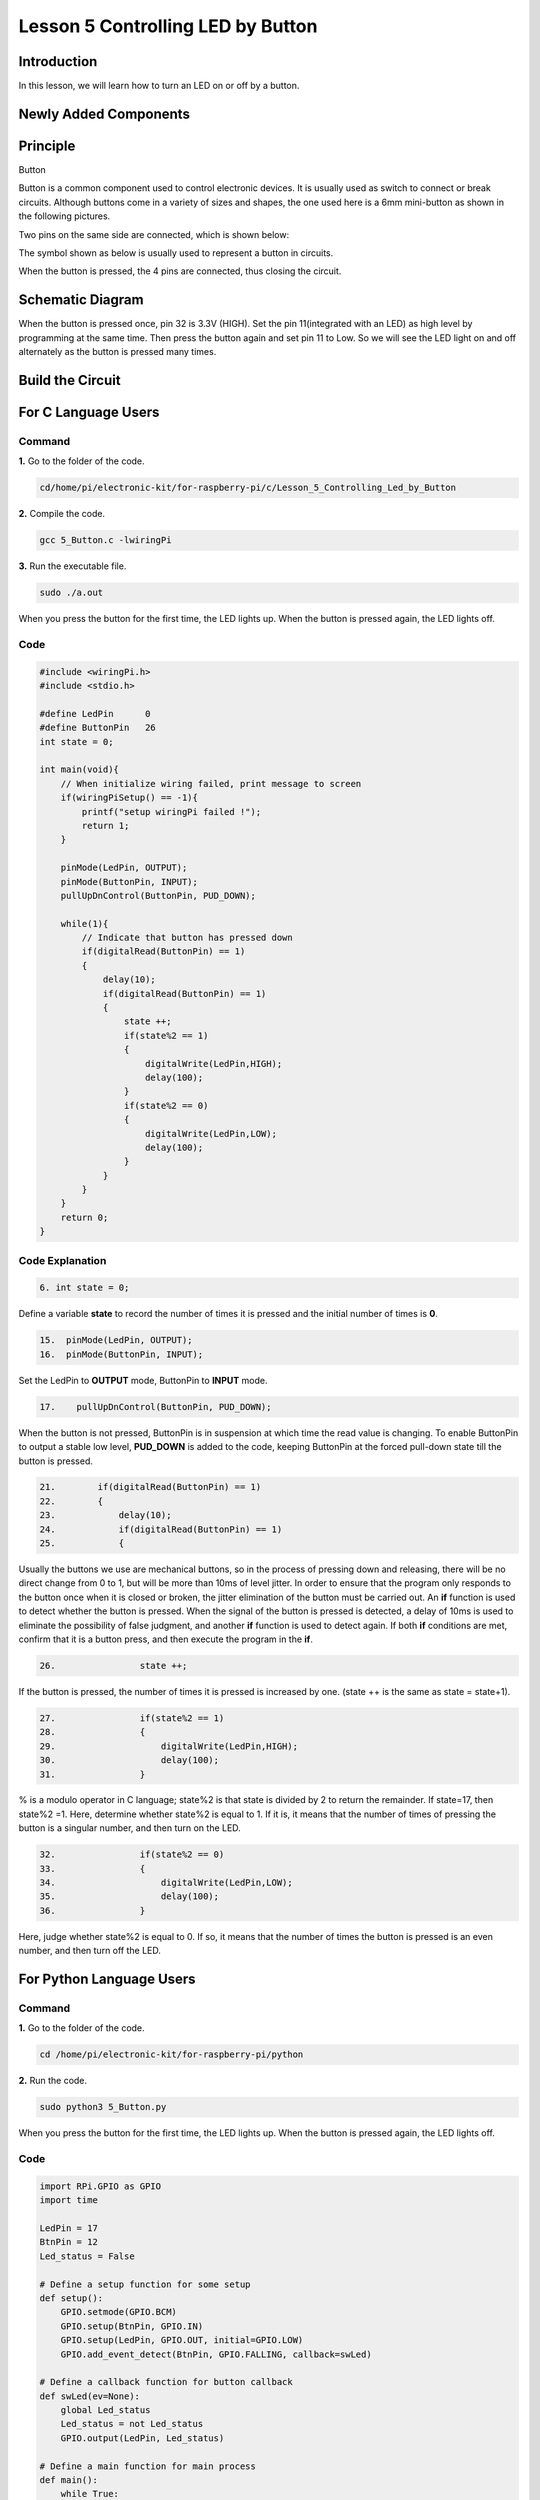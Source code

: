 Lesson 5 Controlling LED by Button
==========================================

**Introduction**
---------------------

In this lesson, we will learn how to turn an LED on or off by a button.

**Newly Added Components**
-----------------------------------

.. image:: media_pi/image209.png
    :width: 800
    :align: center

**Principle**
---------------------

Button

Button is a common component used to control electronic devices. It is
usually used as switch to connect or break circuits. Although buttons
come in a variety of sizes and shapes, the one used here is a 6mm
mini-button as shown in the following pictures.

Two pins on the same side are connected, which is shown below:

.. image:: media_pi/image102.png
    :width: 150
    :align: center

The symbol shown as below is usually used to represent a button in
circuits.

.. image:: media_pi/image210.png
    :width: 400
    :align: center

When the button is pressed, the 4 pins are connected, thus closing the
circuit.

**Schematic Diagram**
--------------------------

When the button is pressed once, pin 32 is 3.3V (HIGH). Set the pin
11(integrated with an LED) as high level by programming at the same
time. Then press the button again and set pin 11 to Low. So we will see
the LED light on and off alternately as the button is pressed many
times.

.. image:: media_pi/image211.png
    :width: 800
    :align: center

.. image:: media_pi/image265.png
    :width: 800
    :align: center

**Build the Circuit**
-----------------------------

.. image:: media_pi/image267.png
    :width: 800
    :align: center

**For C Language Users**
----------------------------

**Command**
^^^^^^^^^^^^

**1.** Go to the folder of the code.

.. code-block::

    cd/home/pi/electronic-kit/for-raspberry-pi/c/Lesson_5_Controlling_Led_by_Button

**2.** Compile the code.

.. code-block::

    gcc 5_Button.c -lwiringPi

**3.** Run the executable file.

.. code-block::

    sudo ./a.out

When you press the button for the first time, the LED lights up. When
the button is pressed again, the LED lights off.

**Code** 
^^^^^^^^^^^^^^^

.. code-block:: C

    #include <wiringPi.h>  
    #include <stdio.h>  
      
    #define LedPin      0  
    #define ButtonPin   26  
    int state = 0;  
      
    int main(void){  
        // When initialize wiring failed, print message to screen  
        if(wiringPiSetup() == -1){  
            printf("setup wiringPi failed !");  
            return 1;   
        }  
          
        pinMode(LedPin, OUTPUT);   
        pinMode(ButtonPin, INPUT);  
        pullUpDnControl(ButtonPin, PUD_DOWN);  
      
        while(1){  
            // Indicate that button has pressed down  
            if(digitalRead(ButtonPin) == 1)  
            {  
                delay(10);  
                if(digitalRead(ButtonPin) == 1)  
                {  
                    state ++;  
                    if(state%2 == 1)  
                    {  
                        digitalWrite(LedPin,HIGH);  
                        delay(100);  
                    }  
                    if(state%2 == 0)  
                    {  
                        digitalWrite(LedPin,LOW);  
                        delay(100);  
                    }  
                }  
            }         
        }  
        return 0;  
    }      

**Code Explanation**
^^^^^^^^^^^^^^^^^^^^^^

.. code-block:: C

    6. int state = 0; 

Define a variable **state** to record the number of times 
it is pressed and the initial number of times is **0**.

.. code-block:: C

    15.  pinMode(LedPin, OUTPUT);   
    16.  pinMode(ButtonPin, INPUT);

Set the LedPin to **OUTPUT** mode, ButtonPin to **INPUT** mode.

.. code-block:: C

    17.    pullUpDnControl(ButtonPin, PUD_DOWN); 

When the button is not pressed, ButtonPin is in suspension at which time 
the read value is changing. To enable ButtonPin to output a stable low level, 
**PUD_DOWN** is added to the code, keeping ButtonPin at the forced 
pull-down state till the button is pressed.

.. code-block:: C

    21.        if(digitalRead(ButtonPin) == 1)  
    22.        {  
    23.            delay(10);  
    24.            if(digitalRead(ButtonPin) == 1)  
    25.            {  


Usually the buttons we use are mechanical buttons, 
so in the process of pressing down and releasing, there 
will be no direct change from 0 to 1, but will be more 
than 10ms of level jitter. In order to ensure that the 
program only responds to the button once when it is closed 
or broken, the jitter elimination of the button must be 
carried out. An **if** function is used to detect whether the 
button is pressed. When the signal of the button is pressed is 
detected, a delay of 10ms is used to eliminate the possibility of 
false judgment, and another **if** function 
is used to detect again. If both **if** conditions are met, confirm 
that it is a button press, and then execute the program in the **if**.

.. code-block:: C

    26.                state ++; 

If the button is pressed, the number of times 
it is pressed is increased by one. (state ++ 
is the same as state = state+1).

.. code-block:: C

    27.                if(state%2 == 1)  
    28.                {  
    29.                    digitalWrite(LedPin,HIGH);  
    30.                    delay(100);  
    31.                }  

% is a modulo operator in C language; state%2 is that state is 
divided by 2 to return the remainder. If state=17, then state%2 =1. 
Here, determine whether state%2 is equal to 1. If it is, 
it means that the number of times of pressing the button 
is a singular number, and then turn on the LED.

.. code-block:: C

    32.                if(state%2 == 0)  
    33.                {  
    34.                    digitalWrite(LedPin,LOW);  
    35.                    delay(100);  
    36.                }  

Here, judge whether state%2 is equal to 0. 
If so, it means that the number of times the button is 
pressed is an even number, and then turn off the LED.

**For Python Language Users**
---------------------------------

**Command**
^^^^^^^^^^^^^^^^

**1.** Go to the folder of the code.

.. code-block::

    cd /home/pi/electronic-kit/for-raspberry-pi/python

**2.** Run the code.

.. code-block::

    sudo python3 5_Button.py

When you press the button for the first time, the LED lights up. When
the button is pressed again, the LED lights off.

**Code**
^^^^^^^^^^^^^^^^

.. code-block:: python

    import RPi.GPIO as GPIO  
    import time  
      
    LedPin = 17  
    BtnPin = 12  
    Led_status = False  
      
    # Define a setup function for some setup  
    def setup():  
        GPIO.setmode(GPIO.BCM)  
        GPIO.setup(BtnPin, GPIO.IN)  
        GPIO.setup(LedPin, GPIO.OUT, initial=GPIO.LOW)  
        GPIO.add_event_detect(BtnPin, GPIO.FALLING, callback=swLed)  
      
    # Define a callback function for button callback  
    def swLed(ev=None):  
        global Led_status  
        Led_status = not Led_status  
        GPIO.output(LedPin, Led_status)  
      
    # Define a main function for main process  
    def main():  
        while True:  
            # Don't do anything.  
            time.sleep(1)  
      
    # Define a destroy function for clean up everything after  
    # the script finished   
    def destroy():  
        # Turn off LED  
        GPIO.output(LedPin, GPIO.LOW)  
        # Release resource  
        GPIO.cleanup()  
      
    # If run this script directly, do:  
    if __name__ == '__main__':  
        setup()  
        try:  
            main()  
        # When 'Ctrl+C' is pressed, the child program   
        # destroy() will be  executed.  
        except KeyboardInterrupt:  
            destroy()      

**Code Explanation**
^^^^^^^^^^^^^^^^^^^^^^^

.. code-block:: python

    6. Led_status = False

Set a variable **Led_status** to record the 
current status of the LED; when Led_status is 
**True**, it indicates that the current lamp is in 
bright state; when Led_status is **False**, it means that the light is off. 

.. code-block:: python

    11.    GPIO.setup(BtnPin, GPIO.IN)  

Set **BtnPin** as input mode to read the state of 
the button to determine whether to execute 
the corresponding program. Note that when **GPIO.setup** sets 
the pin to input mode, then there is no need to set the initial value.

.. code-block:: python

    12.    GPIO.setup(LedPin, GPIO.OUT, initial=GPIO.LOW)

Specify an initial value for your output channel. Here the 
LED is the output component, 
so we set **LedPin** to **GPIO.OUT** mode. Then initialize the state of 
LED to **GPIO.LOW** which means that the light is off. 

.. code-block:: python

    13.    GPIO.add_event_detect(BtnPin, GPIO.FALLING, callback=swLed)

The **event_detected()** function is designed to be used in a 
loop with other things, but unlike polling it is not going 
to miss the change in state of an input while the CPU is busy 
working on other things. Set up a 
falling detect on BtnPin, when the BtnPin pin is detected to 
change from high level to low level, **swLed** function is called.

.. code-block:: python

    13.def swLed(ev=None):  
    14.    global Led_status  
    15.    Led_status = not Led_status  
    16.    GPIO.output(LedPin, Led_status)  

RPi.GPIO runs a second thread for callback functions. This means 
that callback functions can be run at the same time as your main 
program, in immediate response to an edge. Define a callback 
function for button callback, execute the function after the 
callback of the interrupt. When this function is executed, 
the state of the LED is firstly reversed(If **True**, make it **False**, 
and vice versa). Then input the function to LedPin. 
And "**ev** = **None**" means that if no parameter is passed when calling 
**swLed**, take **None** as the default value of **ev**.

**Phenomenon Picture**
----------------------------

.. image:: media_pi/image107.jpeg
    :width: 800
    :align: center


